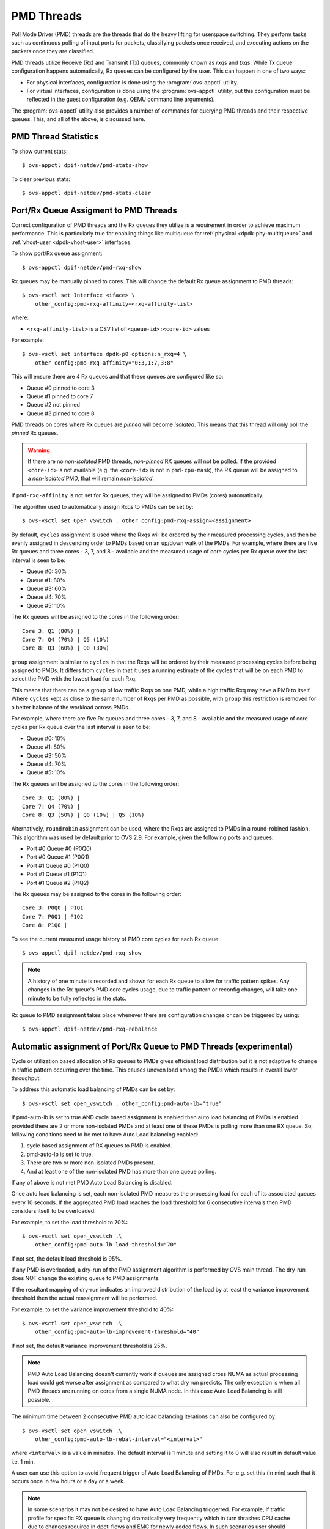 ..
      Licensed under the Apache License, Version 2.0 (the "License"); you may
      not use this file except in compliance with the License. You may obtain
      a copy of the License at

          http://www.apache.org/licenses/LICENSE-2.0

      Unless required by applicable law or agreed to in writing, software
      distributed under the License is distributed on an "AS IS" BASIS, WITHOUT
      WARRANTIES OR CONDITIONS OF ANY KIND, either express or implied. See the
      License for the specific language governing permissions and limitations
      under the License.

      Convention for heading levels in Open vSwitch documentation:

      =======  Heading 0 (reserved for the title in a document)
      -------  Heading 1
      ~~~~~~~  Heading 2
      +++++++  Heading 3
      '''''''  Heading 4

      Avoid deeper levels because they do not render well.

===========
PMD Threads
===========

Poll Mode Driver (PMD) threads are the threads that do the heavy lifting for
userspace switching.  They perform tasks such as continuous polling of
input ports for packets, classifying packets once received, and executing
actions on the packets once they are classified.

PMD threads utilize Receive (Rx) and Transmit (Tx) queues, commonly known as
*rxq*\s and *txq*\s. While Tx queue configuration happens automatically, Rx
queues can be configured by the user. This can happen in one of two ways:

- For physical interfaces, configuration is done using the
  :program:`ovs-appctl` utility.

- For virtual interfaces, configuration is done using the :program:`ovs-appctl`
  utility, but this configuration must be reflected in the guest configuration
  (e.g. QEMU command line arguments).

The :program:`ovs-appctl` utility also provides a number of commands for
querying PMD threads and their respective queues. This, and all of the above,
is discussed here.

.. todo::

   Add an overview of Tx queues including numbers created, how they relate to
   PMD threads, etc.

PMD Thread Statistics
---------------------

To show current stats::

    $ ovs-appctl dpif-netdev/pmd-stats-show

To clear previous stats::

    $ ovs-appctl dpif-netdev/pmd-stats-clear

Port/Rx Queue Assigment to PMD Threads
--------------------------------------

.. todo::

   This needs a more detailed overview of *why* this should be done, along with
   the impact on things like NUMA affinity.

Correct configuration of PMD threads and the Rx queues they utilize is a
requirement in order to achieve maximum performance. This is particularly true
for enabling things like multiqueue for :ref:`physical <dpdk-phy-multiqueue>`
and :ref:`vhost-user <dpdk-vhost-user>` interfaces.

To show port/Rx queue assignment::

    $ ovs-appctl dpif-netdev/pmd-rxq-show

Rx queues may be manually pinned to cores. This will change the default Rx
queue assignment to PMD threads::

    $ ovs-vsctl set Interface <iface> \
        other_config:pmd-rxq-affinity=<rxq-affinity-list>

where:

- ``<rxq-affinity-list>`` is a CSV list of ``<queue-id>:<core-id>`` values

For example::

    $ ovs-vsctl set interface dpdk-p0 options:n_rxq=4 \
        other_config:pmd-rxq-affinity="0:3,1:7,3:8"

This will ensure there are *4* Rx queues and that these queues are configured
like so:

- Queue #0 pinned to core 3
- Queue #1 pinned to core 7
- Queue #2 not pinned
- Queue #3 pinned to core 8

PMD threads on cores where Rx queues are *pinned* will become *isolated*. This
means that this thread will only poll the *pinned* Rx queues.

.. warning::

   If there are no *non-isolated* PMD threads, *non-pinned* RX queues will not
   be polled. If the provided ``<core-id>`` is not available (e.g. the
   ``<core-id>`` is not in ``pmd-cpu-mask``), the RX queue will be assigned to
   a *non-isolated* PMD, that will remain *non-isolated*.

If ``pmd-rxq-affinity`` is not set for Rx queues, they will be assigned to PMDs
(cores) automatically.

The algorithm used to automatically assign Rxqs to PMDs can be set by::

    $ ovs-vsctl set Open_vSwitch . other_config:pmd-rxq-assign=<assignment>

By default, ``cycles`` assignment is used where the Rxqs will be ordered by
their measured processing cycles, and then be evenly assigned in descending
order to PMDs based on an up/down walk of the PMDs. For example, where there
are five Rx queues and three cores - 3, 7, and 8 - available and the measured
usage of core cycles per Rx queue over the last interval is seen to be:

- Queue #0: 30%
- Queue #1: 80%
- Queue #3: 60%
- Queue #4: 70%
- Queue #5: 10%

The Rx queues will be assigned to the cores in the following order::

    Core 3: Q1 (80%) |
    Core 7: Q4 (70%) | Q5 (10%)
    Core 8: Q3 (60%) | Q0 (30%)

``group`` assignment is similar to ``cycles`` in that the Rxqs will be
ordered by their measured processing cycles before being assigned to PMDs.
It differs from ``cycles`` in that it uses a running estimate of the cycles
that will be on each PMD to select the PMD with the lowest load for each Rxq.

This means that there can be a group of low traffic Rxqs on one PMD, while a
high traffic Rxq may have a PMD to itself. Where ``cycles`` kept as close to
the same number of Rxqs per PMD as possible, with ``group`` this restriction is
removed for a better balance of the workload across PMDs.

For example, where there are five Rx queues and three cores - 3, 7, and 8 -
available and the measured usage of core cycles per Rx queue over the last
interval is seen to be:

- Queue #0: 10%
- Queue #1: 80%
- Queue #3: 50%
- Queue #4: 70%
- Queue #5: 10%

The Rx queues will be assigned to the cores in the following order::

    Core 3: Q1 (80%) |
    Core 7: Q4 (70%) |
    Core 8: Q3 (50%) | Q0 (10%) | Q5 (10%)

Alternatively, ``roundrobin`` assignment can be used, where the Rxqs are
assigned to PMDs in a round-robined fashion. This algorithm was used by
default prior to OVS 2.9. For example, given the following ports and queues:

- Port #0 Queue #0 (P0Q0)
- Port #0 Queue #1 (P0Q1)
- Port #1 Queue #0 (P1Q0)
- Port #1 Queue #1 (P1Q1)
- Port #1 Queue #2 (P1Q2)

The Rx queues may be assigned to the cores in the following order::

    Core 3: P0Q0 | P1Q1
    Core 7: P0Q1 | P1Q2
    Core 8: P1Q0 |

To see the current measured usage history of PMD core cycles for each Rx
queue::

    $ ovs-appctl dpif-netdev/pmd-rxq-show

.. note::

   A history of one minute is recorded and shown for each Rx queue to allow for
   traffic pattern spikes. Any changes in the Rx queue's PMD core cycles usage,
   due to traffic pattern or reconfig changes, will take one minute to be fully
   reflected in the stats.

Rx queue to PMD assignment takes place whenever there are configuration changes
or can be triggered by using::

    $ ovs-appctl dpif-netdev/pmd-rxq-rebalance

.. versionchanged:: 2.6.0

   The ``pmd-rxq-show`` command was added in OVS 2.6.0.

.. versionchanged:: 2.9.0

   Utilization-based allocation of Rx queues to PMDs and the
   ``pmd-rxq-rebalance`` command were added in OVS 2.9.0. Prior to this,
   allocation was round-robin and processing cycles were not taken into
   consideration.

   In addition, the output of ``pmd-rxq-show`` was modified to include
   Rx queue utilization of the PMD as a percentage. Prior to this, tracking of
   stats was not available.

Automatic assignment of Port/Rx Queue to PMD Threads (experimental)
-------------------------------------------------------------------

Cycle or utilization based allocation of Rx queues to PMDs gives efficient
load distribution but it is not adaptive to change in traffic pattern
occurring over the time. This causes uneven load among the PMDs which results
in overall lower throughput.

To address this automatic load balancing of PMDs can be set by::

    $ ovs-vsctl set open_vswitch . other_config:pmd-auto-lb="true"

If pmd-auto-lb is set to true AND cycle based assignment is enabled then auto
load balancing of PMDs is enabled provided there are 2 or more non-isolated
PMDs and at least one of these PMDs is polling more than one RX queue. So,
following conditions need to be met to have Auto Load balancing enabled:

1. cycle based assignment of RX queues to PMD is enabled.
2. pmd-auto-lb is set to true.
3. There are two or more non-isolated PMDs present.
4. And at least one of the non-isolated PMD has more than one queue polling.

If any of above is not met PMD Auto Load Balancing is disabled.

Once auto load balancing is set, each non-isolated PMD measures the processing
load for each of its associated queues every 10 seconds. If the aggregated PMD
load reaches the load threshold for 6 consecutive intervals then PMD considers
itself to be overloaded.

For example, to set the load threshold to 70%::

    $ ovs-vsctl set open_vswitch .\
        other_config:pmd-auto-lb-load-threshold="70"

If not set, the default load threshold is 95%.

If any PMD is overloaded, a dry-run of the PMD assignment algorithm is
performed by OVS main thread. The dry-run does NOT change the existing queue
to PMD assignments.

If the resultant mapping of dry-run indicates an improved distribution of the
load by at least the variance improvement threshold then the actual
reassignment will be performed.

For example, to set the variance improvement threshold to 40%::

    $ ovs-vsctl set open_vswitch .\
        other_config:pmd-auto-lb-improvement-threshold="40"

If not set, the default variance improvement threshold is 25%.

.. note::

    PMD Auto Load Balancing doesn't currently work if queues are assigned
    cross NUMA as actual processing load could get worse after assignment
    as compared to what dry run predicts. The only exception is when all
    PMD threads are running on cores from a single NUMA node.  In this case
    Auto Load Balancing is still possible.

The minimum time between 2 consecutive PMD auto load balancing iterations can
also be configured by::

    $ ovs-vsctl set open_vswitch .\
        other_config:pmd-auto-lb-rebal-interval="<interval>"

where ``<interval>`` is a value in minutes. The default interval is 1 minute
and setting it to 0 will also result in default value i.e. 1 min.

A user can use this option to avoid frequent trigger of Auto Load Balancing of
PMDs. For e.g. set this (in min) such that it occurs once in few hours or a day
or a week.

.. note::
    In some scenarios it may not be desired to have Auto Load Balancing
    triggerred. For example, if traffic profile for specific RX queue is
    changing dramatically very frequently which in turn thrashes CPU cache
    due to changes required in dpctl flows and EMC for newly added flows.
    In such scenarios user should configure rebalance interval accordingly
    to avoid frequent rebalancing happening.
